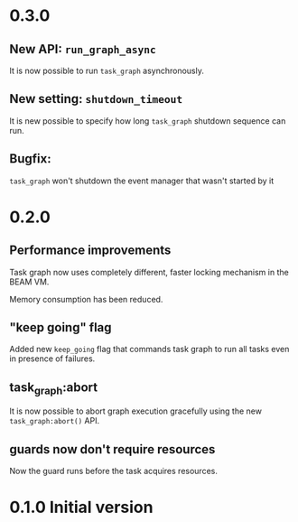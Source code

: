* 0.3.0
** New API: =run_graph_async=
It is now possible to run =task_graph= asynchronously.
** New setting: =shutdown_timeout=
It is new possible to specify how long =task_graph= shutdown sequence
can run.
** Bugfix:
=task_graph= won't shutdown the event manager that wasn't started by it
* 0.2.0
** Performance improvements
Task graph now uses completely different, faster locking mechanism in
the BEAM VM.

Memory consumption has been reduced.

** "keep going" flag
Added new =keep_going= flag that commands task graph to run all tasks
even in presence of failures.

** task_graph:abort
It is now possible to abort graph execution gracefully using the new
=task_graph:abort()= API.

** guards now don't require resources
Now the guard runs before the task acquires resources.

* 0.1.0 Initial version
